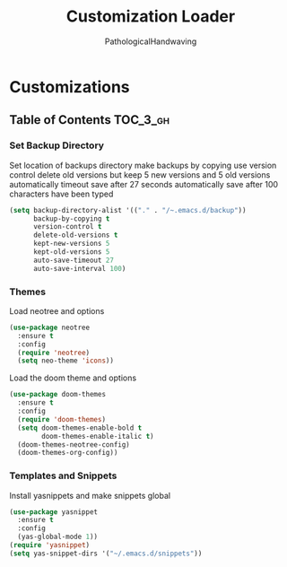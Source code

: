 #+TITLE: Customization Loader
#+AUTHOR: PathologicalHandwaving
#+PROPERTY: header-args :tangle yes

* Customizations
:PROPERTIES:
:VISIBILITY: children
:END:

** Table of Contents :TOC_3_gh:



*** Set Backup Directory

Set location of backups directory
make backups by copying
use version control
delete old versions but keep 5 new versions and 5 old versions
automatically timeout save after 27 seconds
automatically save after 100 characters have been typed

#+BEGIN_SRC emacs-lisp
(setq backup-directory-alist '(("." . "/~.emacs.d/backup"))
      backup-by-copying t
      version-control t
      delete-old-versions t
      kept-new-versions 5
      kept-old-versions 5
      auto-save-timeout 27
      auto-save-interval 100)
#+END_SRC



*** Themes

Load neotree and options
#+BEGIN_SRC emacs-lisp
(use-package neotree
  :ensure t
  :config
  (require 'neotree)
  (setq neo-theme 'icons))
#+END_SRC



Load the doom theme and options
#+BEGIN_SRC emacs-lisp
(use-package doom-themes
  :ensure t
  :config
  (require 'doom-themes)
  (setq doom-themes-enable-bold t
        doom-themes-enable-italic t)
  (doom-themes-neotree-config)
  (doom-themes-org-config))

#+END_SRC
*** Templates and Snippets

Install yasnippets and make snippets global

#+BEGIN_SRC emacs-lisp
(use-package yasnippet
  :ensure t
  :config
  (yas-global-mode 1))
(require 'yasnippet)
(setq yas-snippet-dirs '("~/.emacs.d/snippets"))
#+END_SRC




